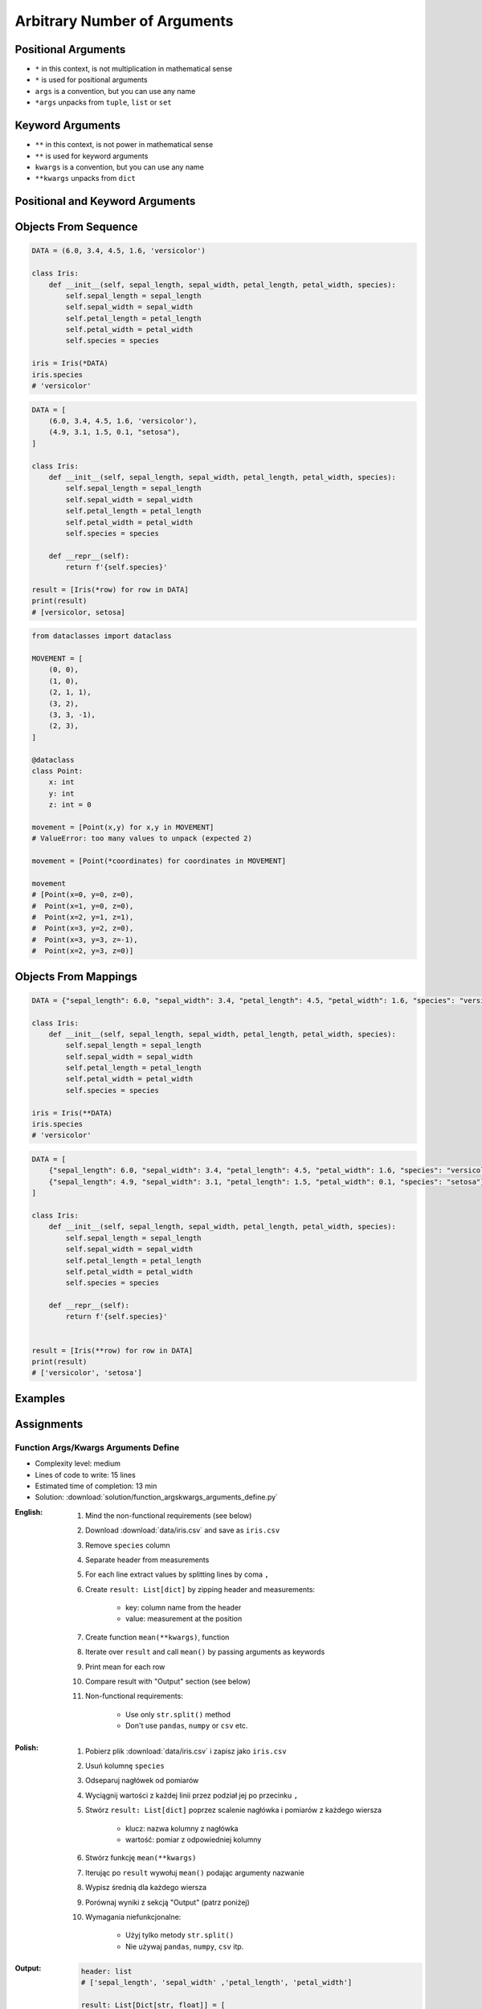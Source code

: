 *****************************
Arbitrary Number of Arguments
*****************************


Positional Arguments
====================
* ``*`` in this context, is not multiplication in mathematical sense
* ``*`` is used for positional arguments
* ``args`` is a convention, but you can use any name
* ``*args`` unpacks from ``tuple``, ``list`` or ``set``

.. code-block:: python
    :caption: Positional arguments passed directly

    def echo(a, b, c=0):
        print(a)    # 1
        print(b)    # 2
        print(c)    # 0

    echo(1, 2)

.. code-block:: python
    :caption: Positional arguments passed from sequence

    def echo(a, b, c=0):
        print(a)    # 1
        print(b)    # 2
        print(c)    # 0

    args = (1, 2)
    echo(*args)


Keyword Arguments
=================
* ``**`` in this context, is not power in mathematical sense
* ``**`` is used for keyword arguments
* ``kwargs`` is a convention, but you can use any name
* ``**kwargs`` unpacks from ``dict``

.. code-block:: python
    :caption: Keyword arguments passed directly

    def echo(a, b, c=0):
        print(a)    # 1
        print(b)    # 2
        print(c)    # 0

    echo(a=1, b=2)

.. code-block:: python
    :caption: Keyword arguments passed from ``dict``

    def echo(a, b, c=0):
        print(a)    # 1
        print(b)    # 2
        print(c)    # 0

    kwargs = {'a': 1, 'b': 2}
    echo(**kwargs)


Positional and Keyword Arguments
================================
.. code-block:: python
    :caption: Positional and keyword arguments passed directly

    def echo(a, b, c=0):
        print(a)    # 1
        print(b)    # 2
        print(c)    # 0

    echo(1, b=2)

.. code-block:: python
    :caption: Positional and keyword arguments passed from sequence and ``dict``

    def echo(a, b, c=0):
        print(a)    # 1
        print(b)    # 2
        print(c)    # 0

    args = (1,)
    kwargs = {'b': 2}

    echo(*args, **kwargs)


Objects From Sequence
=====================
.. code-block:: python

    DATA = (6.0, 3.4, 4.5, 1.6, 'versicolor')

    class Iris:
        def __init__(self, sepal_length, sepal_width, petal_length, petal_width, species):
            self.sepal_length = sepal_length
            self.sepal_width = sepal_width
            self.petal_length = petal_length
            self.petal_width = petal_width
            self.species = species

    iris = Iris(*DATA)
    iris.species
    # 'versicolor'

.. code-block:: python

    DATA = [
        (6.0, 3.4, 4.5, 1.6, 'versicolor'),
        (4.9, 3.1, 1.5, 0.1, "setosa"),
    ]

    class Iris:
        def __init__(self, sepal_length, sepal_width, petal_length, petal_width, species):
            self.sepal_length = sepal_length
            self.sepal_width = sepal_width
            self.petal_length = petal_length
            self.petal_width = petal_width
            self.species = species

        def __repr__(self):
            return f'{self.species}'

    result = [Iris(*row) for row in DATA]
    print(result)
    # [versicolor, setosa]

.. code-block:: python

    from dataclasses import dataclass

    MOVEMENT = [
        (0, 0),
        (1, 0),
        (2, 1, 1),
        (3, 2),
        (3, 3, -1),
        (2, 3),
    ]

    @dataclass
    class Point:
        x: int
        y: int
        z: int = 0

    movement = [Point(x,y) for x,y in MOVEMENT]
    # ValueError: too many values to unpack (expected 2)

    movement = [Point(*coordinates) for coordinates in MOVEMENT]

    movement
    # [Point(x=0, y=0, z=0),
    #  Point(x=1, y=0, z=0),
    #  Point(x=2, y=1, z=1),
    #  Point(x=3, y=2, z=0),
    #  Point(x=3, y=3, z=-1),
    #  Point(x=2, y=3, z=0)]


Objects From Mappings
=====================
.. code-block:: python

    DATA = {"sepal_length": 6.0, "sepal_width": 3.4, "petal_length": 4.5, "petal_width": 1.6, "species": "versicolor"}

    class Iris:
        def __init__(self, sepal_length, sepal_width, petal_length, petal_width, species):
            self.sepal_length = sepal_length
            self.sepal_width = sepal_width
            self.petal_length = petal_length
            self.petal_width = petal_width
            self.species = species

    iris = Iris(**DATA)
    iris.species
    # 'versicolor'

.. code-block:: python

    DATA = [
        {"sepal_length": 6.0, "sepal_width": 3.4, "petal_length": 4.5, "petal_width": 1.6, "species": "versicolor"},
        {"sepal_length": 4.9, "sepal_width": 3.1, "petal_length": 1.5, "petal_width": 0.1, "species": "setosa"},
    ]

    class Iris:
        def __init__(self, sepal_length, sepal_width, petal_length, petal_width, species):
            self.sepal_length = sepal_length
            self.sepal_width = sepal_width
            self.petal_length = petal_length
            self.petal_width = petal_width
            self.species = species

        def __repr__(self):
            return f'{self.species}'


    result = [Iris(**row) for row in DATA]
    print(result)
    # ['versicolor', 'setosa']


Examples
========
.. code-block:: python
    :caption: Defining complex number by passing keyword arguments directly

    complex(real=3, imag=5)
    # (3+5j)


    number = {'real': 3, 'imag': 5}
    complex(**number)
    # (3+5j)


.. code-block:: python
    :caption: Passing vector to the function

    def cartesian_coordinates(x, y, z):
        print(x)    # 1
        print(y)    # 0
        print(z)    # 1


    vector = (1, 0, 1)
    cartesian_coordinates(*vector)

.. code-block:: python
    :caption: Passing point to the function

    def cartesian_coordinates(x, y, z):
        print(x)    # 1
        print(y)    # 0
        print(z)    # 1


    point = {'x': 1, 'y': 0, 'z': 1}
    cartesian_coordinates(**point)

.. code-block:: python
    :caption: ``str.format()`` expects keyword arguments, which keys are used in string. It is cumbersome to pass ``format(name=name, agency=agency)`` for every variable in the code. Since Python 3.6 f-string formatting are preferred.

    firstname = 'Jan'
    lastname = 'Twardowski'
    location = 'Moon'

    result = 'Astronaut {firstname} {lastname} on the {location}'.format(**locals())
    print(result)
    # Astronaut Jan Twardowski on the Moon

.. code-block:: python
    :caption: Calling a function which has similar parameters. Passing configuration to the function, which sets parameters from the config

    def draw_line(x, y, color, type, width, markers):
        ...


    draw_line(x=1, y=2, color='red', type='dashed', width='2px', markers='disc')
    draw_line(x=3, y=4, color='red', type='dashed', width='2px', markers='disc')
    draw_line(x=5, y=6, color='red', type='dashed', width='2px', markers='disc')


    style = {'color': 'red',
             'type': 'dashed',
             'width': '2px',
             'markers': 'disc'}

    draw_line(x=1, y=2, **style)
    draw_line(x=3, y=4, **style)
    draw_line(x=5, y=6, **style)

.. code-block:: python
    :caption: Database connection configuration read from config file

    config = {
        'host': 'localhost',
        'port': 5432,
        'username': 'my_username',
        'password': 'my_password',
        'database': 'my_database'}


    def database_connect(host, port, username, password, database):
        return ...


    connection = database_connect(**config)

.. code-block:: python
    :caption: Calling function with all variables from higher order function. ``locals()`` will return a ``dict`` with all the variables in local scope of the function.

    def template(template, **user_data):
        print('Template:', template)
        print('Data:', user_data)


    def controller(firstname, lastname, uid=0):
        groups = ['admins', 'astronauts']
        permission = ['all', 'everywhere']
        return template('user_details.html', **locals())

        # template('user_details.html',
        #    firstname='Jan',
        #    lastname='Twardowski',
        #    uid=0,
        #    groups=['admins', 'astronauts'],
        #    permission=['all', 'everywhere'])


    controller('Jan', 'Twardowski')
    # Template: user_details.html
    # Data: {'firstname': 'Jan',
    #        'lastname': 'Twardowski',
    #        'uid': 0,
    #        'groups': ['admins', 'astronauts'],
    #        'permission': ['all', 'everywhere']}

.. code-block:: python
    :caption: Proxy functions. One of the most common use of ``*args``, ``**kwargs``.
    :emphasize-lines: 2,6,10

    def read_csv(filepath_or_buffer, sep=', ', delimiter=None, header='infer',
                 names=None, index_col=None, usecols=None, squeeze=False, prefix=None,
                 mangle_dupe_cols=True, dtype=None, engine=None, converters=None,
                 true_values=None, false_values=None, skipinitialspace=False,
                 skiprows=None, nrows=None, na_values=None, keep_default_na=True,
                 na_filter=True, verbose=False, skip_blank_lines=True, parse_dates=False,
                 infer_datetime_format=False, keep_date_col=False, date_parser=None,
                 dayfirst=False, iterator=False, chunksize=None, compression='infer',
                 thousands=None, decimal=b'.', lineterminator=None, quotechar='"',
                 quoting=0, escapechar=None, comment=None, encoding=None, dialect=None,
                 tupleize_cols=None, error_bad_lines=True, warn_bad_lines=True,
                 skipfooter=0, doublequote=True, delim_whitespace=False, low_memory=True,
                 memory_map=False, float_precision=None):
        """
        Definition of pandas.read_csv() function
        https://pandas.pydata.org/pandas-docs/stable/reference/api/pandas.read_csv.html
        """


    def my_csv(file, encoding='utf-8', decimal=b',', lineterminator='\n', *args, **kwargs):
        return read_csv(file, encoding=encoding, decimal=decimal,
                        lineterminator=lineterminator, *args, **kwargs)


    my_csv('iris1.csv')
    my_csv('iris2.csv', encoding='iso-8859-2')
    my_csv('iris3.csv', encoding='cp1250', verbose=True)
    my_csv('iris4.csv', verbose=True, usecols=['Sepal Length', 'Species'])

.. code-block:: python
    :caption: Decorators. Decorators are functions, which get pointer to the decorated function as it's argument, and has closure which gets original function arguments as positional and keyword arguments.

    def login_required(original_function):

        def wrapper(*args, **kwargs):
            user = kwargs['request'].user

            if user.is_authenticated():
                return original_function(*args, **kwargs)
            else:
                print('Permission denied')

        return wrapper


    @login_required
    def edit_profile(request):
        ...


Assignments
===========

Function Args/Kwargs Arguments Define
-------------------------------------
* Complexity level: medium
* Lines of code to write: 15 lines
* Estimated time of completion: 13 min
* Solution: :download:`solution/function_argskwargs_arguments_define.py`

:English:
    #. Mind the non-functional requirements (see below)
    #. Download :download:`data/iris.csv` and save as ``iris.csv``
    #. Remove ``species`` column
    #. Separate header from measurements
    #. For each line extract values by splitting lines by coma ``,``
    #. Create ``result: List[dict]`` by zipping header and measurements:

        * key: column name from the header
        * value: measurement at the position

    #. Create function ``mean(**kwargs)``, function
    #. Iterate over ``result`` and call ``mean()`` by passing arguments as keywords
    #. Print mean for each row
    #. Compare result with "Output" section (see below)
    #. Non-functional requirements:

        * Use only ``str.split()`` method
        * Don't use ``pandas``, ``numpy`` or ``csv`` etc.

:Polish:
    #. Pobierz plik :download:`data/iris.csv` i zapisz jako ``iris.csv``
    #. Usuń kolumnę ``species``
    #. Odseparuj nagłówek od pomiarów
    #. Wyciągnij wartości z każdej linii przez podział jej po przecinku ``,``
    #. Stwórz ``result: List[dict]`` poprzez scalenie nagłówka i pomiarów z każdego wiersza

        * klucz: nazwa kolumny z nagłówka
        * wartość: pomiar z odpowiedniej kolumny

    #. Stwórz funkcję ``mean(**kwargs)``
    #. Iterując po ``result`` wywołuj ``mean()`` podając argumenty nazwanie
    #. Wypisz średnią dla każdego wiersza
    #. Porównaj wyniki z sekcją "Output" (patrz poniżej)
    #. Wymagania niefunkcjonalne:

        * Użyj tylko metody ``str.split()``
        * Nie używaj ``pandas``, ``numpy``, ``csv`` itp.

:Output:
    .. code-block:: python

        header: list
        # ['sepal_length', 'sepal_width' ,'petal_length', 'petal_width']

        result: List[Dict[str, float]] = [
            {'sepal_length': 5.4, 'sepal_width': 3.9, 'petal_length': 1.3, 'petal_width': 0.4},
            {'sepal_length': 5.9, 'sepal_width': 3.0, 'petal_length': 5.1, 'petal_width': 1.8},
            {'sepal_length': 6.0, 'sepal_width': 3.4, 'petal_length': 4.5, 'petal_width': 1.6},
            ...
        ]

:Hint:
    * ``map(float, measurements)``
